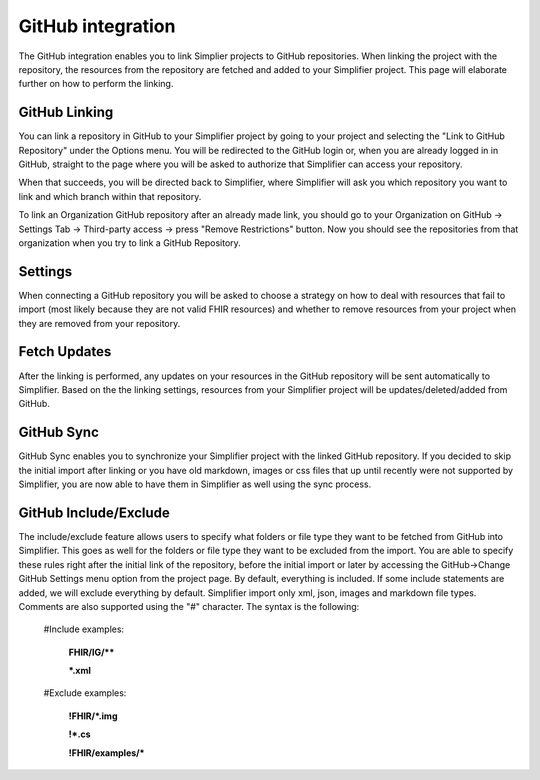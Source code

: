 GitHub integration
==================
The GitHub integration enables you to link Simplier projects to GitHub repositories. When linking the project with the repository, the
resources from the repository are fetched and added to your Simplifier project.
This page will elaborate further on how to perform the linking.

GitHub Linking
--------------
You can link a repository in GitHub to your Simplifier project by going to your project and selecting the "Link to GitHub Repository" under the Options menu.
You will be redirected to the GitHub login or, when you are already logged in in GitHub, straight to the page where you will be asked to authorize that Simplifier can access your repository.

When that succeeds, you will be directed back to Simplifier, where Simplifier will ask you which repository you want to link and which branch within that repository.

To link an Organization GitHub repository after an already made link, you should go to your Organization on GitHub -> Settings Tab -> Third-party access -> press "Remove Restrictions" button. Now you should see the repositories from that organization when you try to link a GitHub Repository.

Settings
--------
When connecting a GitHub repository you will be asked to choose a strategy on how to deal with resources that fail to import (most likely because they are not valid FHIR resources) and whether to remove resources from your project when they are removed from your repository.

Fetch Updates
-------------
After the linking is performed, any updates on your resources in the GitHub repository will be sent automatically to Simplifier. Based on the the linking settings, resources from your Simplifier project will be updates/deleted/added from GitHub. 

GitHub Sync
-----------
GitHub Sync enables you to synchronize your Simplifier project with the linked GitHub repository. If you decided to skip the initial import after linking or you have old markdown, images or css files that up until recently were not supported by Simplifier, you are now able to have them in Simplifier as well using the sync process.


GitHub Include/Exclude
----------------------
The include/exclude feature allows users to specify what folders or file type they want to be fetched from GitHub into Simplifier. This goes as well for the folders or file type they want to be excluded from the import. You are able to specify these rules right after the initial link of the repository, before the initial import or later by accessing the GitHub->Change GitHub Settings menu option from the project page.
By default, everything is included. If some include statements are added, we will exclude everything by default. Simplifier import only xml, json, images and markdown file types. Comments are also supported using the "#" character.
The syntax is the following:

  #Include examples:
  
   **FHIR/IG/****
   
   ***.xml**


  #Exclude examples:
  
   **!FHIR/*.img**
   
   **!*.cs**
   
   **!FHIR/examples/***
